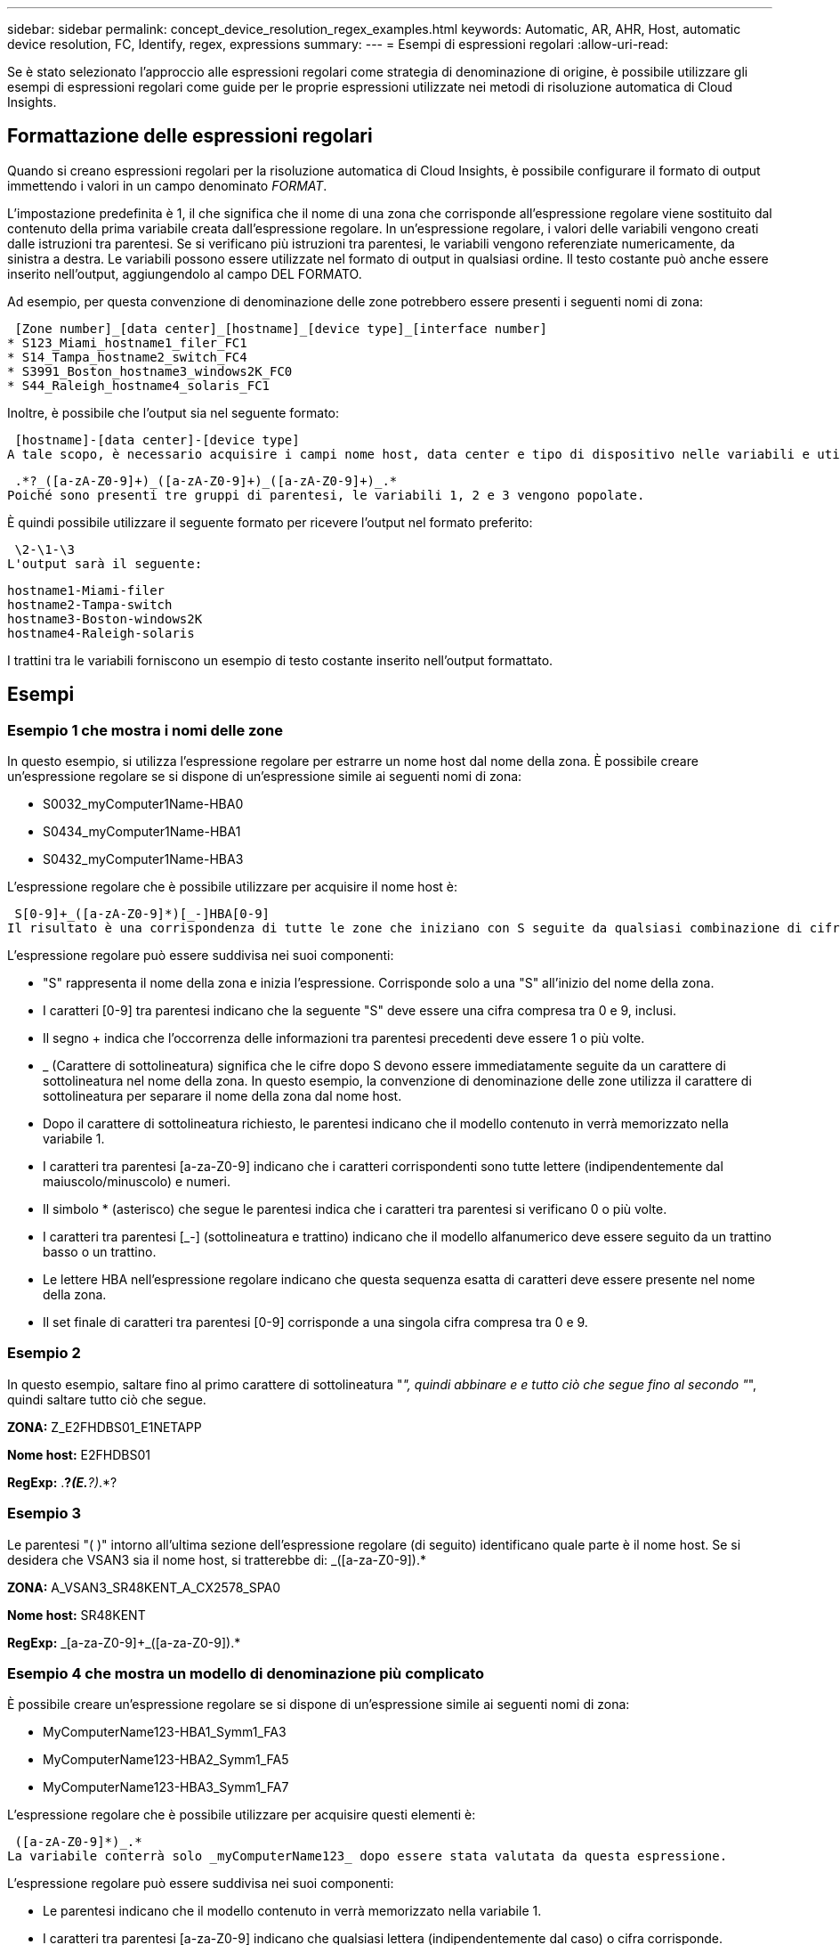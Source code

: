 ---
sidebar: sidebar 
permalink: concept_device_resolution_regex_examples.html 
keywords: Automatic, AR, AHR, Host, automatic device resolution, FC, Identify, regex, expressions 
summary:  
---
= Esempi di espressioni regolari
:allow-uri-read: 


[role="lead"]
Se è stato selezionato l'approccio alle espressioni regolari come strategia di denominazione di origine, è possibile utilizzare gli esempi di espressioni regolari come guide per le proprie espressioni utilizzate nei metodi di risoluzione automatica di Cloud Insights.



== Formattazione delle espressioni regolari

Quando si creano espressioni regolari per la risoluzione automatica di Cloud Insights, è possibile configurare il formato di output immettendo i valori in un campo denominato _FORMAT_.

L'impostazione predefinita è 1, il che significa che il nome di una zona che corrisponde all'espressione regolare viene sostituito dal contenuto della prima variabile creata dall'espressione regolare. In un'espressione regolare, i valori delle variabili vengono creati dalle istruzioni tra parentesi. Se si verificano più istruzioni tra parentesi, le variabili vengono referenziate numericamente, da sinistra a destra. Le variabili possono essere utilizzate nel formato di output in qualsiasi ordine. Il testo costante può anche essere inserito nell'output, aggiungendolo al campo DEL FORMATO.

Ad esempio, per questa convenzione di denominazione delle zone potrebbero essere presenti i seguenti nomi di zona:

 [Zone number]_[data center]_[hostname]_[device type]_[interface number]
* S123_Miami_hostname1_filer_FC1
* S14_Tampa_hostname2_switch_FC4
* S3991_Boston_hostname3_windows2K_FC0
* S44_Raleigh_hostname4_solaris_FC1


Inoltre, è possibile che l'output sia nel seguente formato:

 [hostname]-[data center]-[device type]
A tale scopo, è necessario acquisire i campi nome host, data center e tipo di dispositivo nelle variabili e utilizzarli nell'output. La seguente espressione regolare consente di eseguire questa operazione:

 .*?_([a-zA-Z0-9]+)_([a-zA-Z0-9]+)_([a-zA-Z0-9]+)_.*
Poiché sono presenti tre gruppi di parentesi, le variabili 1, 2 e 3 vengono popolate.

È quindi possibile utilizzare il seguente formato per ricevere l'output nel formato preferito:

 \2-\1-\3
L'output sarà il seguente:

....
hostname1-Miami-filer
hostname2-Tampa-switch
hostname3-Boston-windows2K
hostname4-Raleigh-solaris
....
I trattini tra le variabili forniscono un esempio di testo costante inserito nell'output formattato.



== Esempi



=== Esempio 1 che mostra i nomi delle zone

In questo esempio, si utilizza l'espressione regolare per estrarre un nome host dal nome della zona. È possibile creare un'espressione regolare se si dispone di un'espressione simile ai seguenti nomi di zona:

* S0032_myComputer1Name-HBA0
* S0434_myComputer1Name-HBA1
* S0432_myComputer1Name-HBA3


L'espressione regolare che è possibile utilizzare per acquisire il nome host è:

 S[0-9]+_([a-zA-Z0-9]*)[_-]HBA[0-9]
Il risultato è una corrispondenza di tutte le zone che iniziano con S seguite da qualsiasi combinazione di cifre , seguite da un carattere di sottolineatura, dal nome host alfanumerico (myComputer1Name), da un carattere di sottolineatura o trattino, dalle lettere maiuscole HBA e da una singola cifra (0-9). Il solo nome host è memorizzato nella variabile * 1*.

L'espressione regolare può essere suddivisa nei suoi componenti:

* "S" rappresenta il nome della zona e inizia l'espressione. Corrisponde solo a una "S" all'inizio del nome della zona.
* I caratteri [0-9] tra parentesi indicano che la seguente "S" deve essere una cifra compresa tra 0 e 9, inclusi.
* Il segno + indica che l'occorrenza delle informazioni tra parentesi precedenti deve essere 1 o più volte.
* _ (Carattere di sottolineatura) significa che le cifre dopo S devono essere immediatamente seguite da un carattere di sottolineatura nel nome della zona. In questo esempio, la convenzione di denominazione delle zone utilizza il carattere di sottolineatura per separare il nome della zona dal nome host.
* Dopo il carattere di sottolineatura richiesto, le parentesi indicano che il modello contenuto in verrà memorizzato nella variabile 1.
* I caratteri tra parentesi [a-za-Z0-9] indicano che i caratteri corrispondenti sono tutte lettere (indipendentemente dal maiuscolo/minuscolo) e numeri.
* Il simbolo * (asterisco) che segue le parentesi indica che i caratteri tra parentesi si verificano 0 o più volte.
* I caratteri tra parentesi [_-] (sottolineatura e trattino) indicano che il modello alfanumerico deve essere seguito da un trattino basso o un trattino.
* Le lettere HBA nell'espressione regolare indicano che questa sequenza esatta di caratteri deve essere presente nel nome della zona.
* Il set finale di caratteri tra parentesi [0-9] corrisponde a una singola cifra compresa tra 0 e 9.




=== Esempio 2

In questo esempio, saltare fino al primo carattere di sottolineatura "_", quindi abbinare e e tutto ciò che segue fino al secondo "_", quindi saltare tutto ciò che segue.

*ZONA:* Z_E2FHDBS01_E1NETAPP

*Nome host:* E2FHDBS01

*RegExp:* .*?_(E.*?)_.*?



=== Esempio 3

Le parentesi "( )" intorno all'ultima sezione dell'espressione regolare (di seguito) identificano quale parte è il nome host. Se si desidera che VSAN3 sia il nome host, si tratterebbe di: [A-za-Z0-9]+_([a-za-Z0-9]+).*

*ZONA:* A_VSAN3_SR48KENT_A_CX2578_SPA0

*Nome host:* SR48KENT

*RegExp:* [a-za-Z0-9]+_[a-za-Z0-9]+_([a-za-Z0-9]+).*



=== Esempio 4 che mostra un modello di denominazione più complicato

È possibile creare un'espressione regolare se si dispone di un'espressione simile ai seguenti nomi di zona:

* MyComputerName123-HBA1_Symm1_FA3
* MyComputerName123-HBA2_Symm1_FA5
* MyComputerName123-HBA3_Symm1_FA7


L'espressione regolare che è possibile utilizzare per acquisire questi elementi è:

 ([a-zA-Z0-9]*)_.*
La variabile conterrà solo _myComputerName123_ dopo essere stata valutata da questa espressione.

L'espressione regolare può essere suddivisa nei suoi componenti:

* Le parentesi indicano che il modello contenuto in verrà memorizzato nella variabile 1.
* I caratteri tra parentesi [a-za-Z0-9] indicano che qualsiasi lettera (indipendentemente dal caso) o cifra corrisponde.
* Il simbolo * (asterisco) che segue le parentesi indica che i caratteri tra parentesi si verificano 0 o più volte.
* Il carattere _ (carattere di sottolineatura) nell'espressione regolare indica che il nome della zona deve avere un carattere di sottolineatura immediatamente dopo la stringa alfanumerica associata dalle parentesi precedenti.
* Il . (punto) corrisponde a qualsiasi carattere (carattere jolly).
* Il simbolo * (asterisco) indica che il carattere jolly del punto precedente può verificarsi 0 o più volte.
+
In altre parole, la combinazione .* indica qualsiasi carattere, qualsiasi numero di volte.





=== Esempio 5 che mostra i nomi delle zone senza schema

È possibile creare un'espressione regolare se si dispone di un'espressione simile ai seguenti nomi di zona:

* MyComputerName_HBA1_Symm1_FA1
* MyComputerName123_HBA1_Symm1_FA1


L'espressione regolare che è possibile utilizzare per acquisire questi elementi è:

 (.*?)_.*
La variabile conterrà _MyComputerName_ (nel primo esempio di nome di zona) o _myComputerName123_ (nell'esempio di nome della seconda zona). Questa espressione regolare corrisponde quindi a tutto ciò che precede il primo carattere di sottolineatura.

L'espressione regolare può essere suddivisa nei suoi componenti:

* Le parentesi indicano che il modello contenuto in verrà memorizzato nella variabile 1.
* Il simbolo .* (punto asterisco) corrisponde a qualsiasi carattere, qualsiasi numero di volte.
* Il simbolo * (asterisco) che segue le parentesi indica che i caratteri tra parentesi si verificano 0 o più volte.
* Il ? il carattere rende la partita non avida. Questo costringe l'IT a interrompere la corrispondenza al primo underscore, piuttosto che all'ultimo.
* I caratteri _.* corrispondono al primo carattere di sottolineatura trovato e a tutti i caratteri che lo seguono.




=== Esempio 6 che mostra i nomi dei computer con un modello

È possibile creare un'espressione regolare se si dispone di un'espressione simile ai seguenti nomi di zona:

* Storage1_Switch1_myComputerName123A_A1_FC1
* Storage2_Switch2_myComputerName123B_A2_FC2
* Storage3_Switch3_myComputerName123T_A3_FC3


L'espressione regolare che è possibile utilizzare per acquisire questi elementi è:

 .*?_.*?_([a-zA-Z0-9]*[ABT])_.*
Poiché la convenzione di denominazione delle zone ha un modello più ampio, è possibile utilizzare l'espressione di cui sopra, che corrisponde a tutte le istanze di un nome host (MyComputerName nell'esempio) che termina con A, a B o a T, inserendo tale nome host nella variabile 1.

L'espressione regolare può essere suddivisa nei suoi componenti:

* Il simbolo .* (punto asterisco) corrisponde a qualsiasi carattere, qualsiasi numero di volte.
* Il ? il carattere rende la partita non avida. Questo costringe l'IT a interrompere la corrispondenza al primo underscore, piuttosto che all'ultimo.
* Il carattere di sottolineatura corrisponde al primo carattere di sottolineatura nel nome della zona.
* Pertanto, la prima combinazione di .*?_ corrisponde ai caratteri storage1_ nell'esempio del nome della prima zona.
* La seconda combinazione .*?_ si comporta come la prima, ma corrisponde a Switch1_ nell'esempio del nome della prima zona.
* Le parentesi indicano che il modello contenuto in verrà memorizzato nella variabile 1.
* I caratteri tra parentesi [a-za-Z0-9] indicano che qualsiasi lettera (indipendentemente dal caso) o cifra corrisponde.
* Il simbolo * (asterisco) che segue le parentesi indica che i caratteri tra parentesi si verificano 0 o più volte.
* I caratteri tra parentesi nell'espressione regolare [ABT] corrispondono a un singolo carattere nel nome della zona che deve essere A, B o T.
* Il _ (carattere di sottolineatura) che segue le parentesi indica che la corrispondenza del carattere [ABT] deve essere seguita da un carattere di sottolineatura.
* Il simbolo .* (punto asterisco) corrisponde a qualsiasi carattere, qualsiasi numero di volte.


Di conseguenza, la variabile 1 contiene una stringa alfanumerica che:

* è stato preceduto da un numero di caratteri alfanumerici e da due caratteri di sottolineatura
* seguito da un carattere di sottolineatura (e da un numero qualsiasi di caratteri alfanumerici)
* Aveva un carattere finale di A, B o T, prima del terzo trattino di sottolineatura.




=== Esempio 7

*Zona:* myComputerName123_HBA1_Symm1_FA1

*Nome host:* myComputerName123

*RegExp:* ([a-za-Z0-9]+)_.*



=== Esempio 8

Questo esempio trova tutto prima del primo _.

Zona: MyComputerName_HBA1_Symm1_FA1

MyComputerName123_HBA1_Symm1_FA1

Nome host: MyComputerName

Regexp: (.*?)_.*



=== Esempio 9

Questo esempio trova tutto dopo il primo _ e fino al secondo _.

*Zona:* Z_MyComputerName_StorageName

*Nome host:* Nome computer

*RegExp:* .*?_(.*?)_.*?



=== Esempio 10

Questo esempio estrae "MyComputerName123" dagli esempi di zona.

*Zona:* storage1_Switch1_MyComputerName123A_A1_FC1

Storage2_Switch2_MyComputerName123B_A2_FC2

Storage3_Switch3_MyComputerName123T_A3_FC3

*Nome host:* MyComputerName123

*RegExp:* .*?_.*?_([a-za-Z0-9]+)*[ABT]_.*



=== Esempio 11

*Zona:* storage1_Switch1_MyComputerName123A_A1_FC1

*Nome host:* MyComputerName123A

*RegExp:* .*?_.*?_([a-za-z0-9]+)_.*?_



=== Esempio 12

Il simbolo ^ (circonflesso o accento circonflesso) *all'interno delle parentesi quadre* nega l'espressione, ad esempio [^FF] indica qualsiasi cosa tranne F maiuscola o minuscola, mentre [^a-z] indica tutto tranne a-z minuscola e, nel caso precedente, qualsiasi cosa tranne _. L'istruzione format aggiunge "-" al nome host di output.

*Zona:* mhs_apps44_d_A_10a0_0429

*Nome host:* mhs-apps44-d

*RegExp:* ([^_]+)_([AB]).*formato in Cloud Insights:[^_]+ ([^_]+)_([^_]+).*formato in Cloud Insights



=== Esempio 13

In questo esempio, l'alias dello storage è delimitato da "" e l'espressione deve utilizzare "" per definire che la stringa è effettivamente utilizzata e che non fanno parte dell'espressione stessa.

*Storage Alias:* host/E2DOC01C1/E2DOC01N1

*Nome host:* E2DOC01N1

*RegExp:*.*?(.*?)



=== Esempio 14

Questo esempio estrae "PD-RV-W-ad-2" dagli esempi di zona.

*ZONA:* PD_D-PD-RV-W-AD-2_01

*NOME HOST:* PD-RV-W-AD-2

*RegExp:* [^-]+-(.*-+).*



=== Esempio 15

In questo caso, l'impostazione del formato aggiunge "US-BV-" al nome host.

*ZONA:* SRV_USBVM11_F1

*NOME HOST:* US-BV-M11

*RegExp:* SRV_USBV([A-Za-z0-9]+)_F[12]

Formato: * US-BV-
